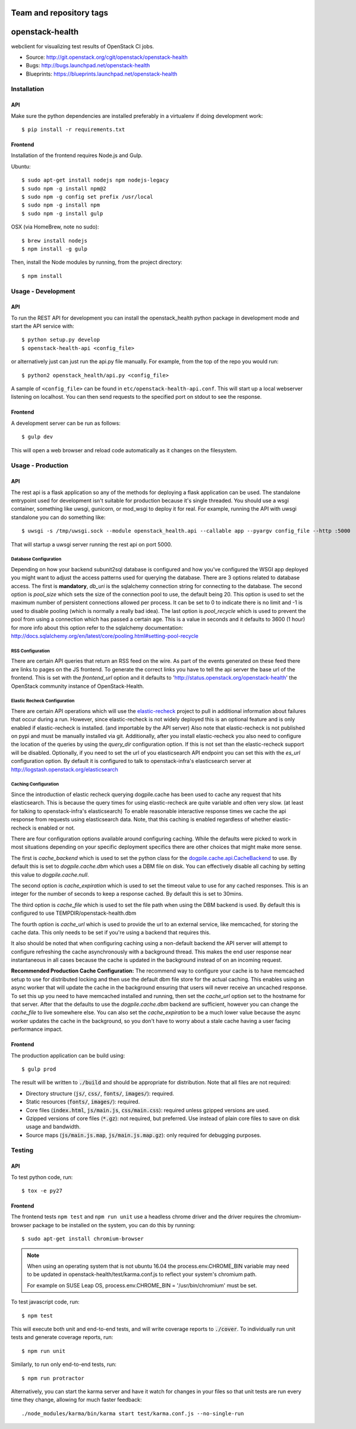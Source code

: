 ========================
Team and repository tags
========================

.. image:: http://governance.openstack.org/badges/openstack-health.svg
    :target: http://governance.openstack.org/reference/tags/index.html

.. Change things from this point on

================
openstack-health
================
webclient for visualizing test results of OpenStack CI jobs.

- Source: http://git.openstack.org/cgit/openstack/openstack-health
- Bugs: http://bugs.launchpad.net/openstack-health
- Blueprints: https://blueprints.launchpad.net/openstack-health

Installation
============

API
---
Make sure the python dependencies are installed preferably in a virtualenv
if doing development work::

    $ pip install -r requirements.txt

Frontend
--------
Installation of the frontend requires Node.js and Gulp.

Ubuntu::

    $ sudo apt-get install nodejs npm nodejs-legacy
    $ sudo npm -g install npm@2
    $ sudo npm -g config set prefix /usr/local
    $ sudo npm -g install npm
    $ sudo npm -g install gulp

OSX (via HomeBrew, note no sudo)::

    $ brew install nodejs
    $ npm install -g gulp


Then, install the Node modules by running, from the project directory::

    $ npm install

Usage - Development
===================

API
---
To run the REST API for development you can install the openstack_health python
package in development mode and start the API service with::

    $ python setup.py develop
    $ openstack-health-api <config_file>

or alternatively just can just run the api.py file manually. For example,
from the top of the repo you would run::

    $ python2 openstack_health/api.py <config_file>

A sample of ``<config_file>`` can be found in
``etc/openstack-health-api.conf``. This will start up a local webserver
listening on localhost. You can then send requests to the specified port on
stdout to see the response.


Frontend
--------
A development server can be run as follows::

    $ gulp dev

This will open a web browser and reload code automatically as it changes on the
filesystem.

Usage - Production
==================

API
---
The rest api is a flask application so any of the methods for deploying a
flask application can be used. The standalone entrypoint used for development
isn't suitable for production because it's single threaded. You should use
a wsgi container, something like uwsgi, gunicorn, or mod_wsgi to deploy it
for real. For example, running the API with uwsgi standalone you can do
something like::

    $ uwsgi -s /tmp/uwsgi.sock --module openstack_health.api --callable app --pyargv config_file --http :5000

That will startup a uwsgi server running the rest api on port 5000.

Database Configuration
^^^^^^^^^^^^^^^^^^^^^^
Depending on how your backend subunit2sql database is configured and how you've
configured the WSGI app deployed you might want to adjust the access patterns
used for querying the database. There are 3 options related to database access.
The first is **mandatory**, `db_uri` is the sqlalchemy connection string for
connecting to the database. The second option is `pool_size` which sets the size
of the connection pool to use, the default being 20. This option is used to set
the maximum number of persistent connections allowed per process. It can be set
to 0 to indicate there is no limit and -1 is used to disable pooling (which is
normally a really bad idea). The last option is `pool_recycle` which is used to
prevent the pool from using a connection which has passed a certain age. This is
a value in seconds and it defaults to 3600 (1 hour) for more info about this
option refer to the sqlalchemy documentation:
`http://docs.sqlalchemy.org/en/latest/core/pooling.html#setting-pool-recycle <http://docs.sqlalchemy.org/en/latest/core/pooling.html#setting-pool-recycle>`_

RSS Configuration
^^^^^^^^^^^^^^^^^
There are certain API queries that return an RSS feed on the wire. As part of
the events generated on these feed there are links to pages on the JS frontend.
To generate the correct links you have to tell the api server the base url of
the frontend. This is set with the `frontend_url` option and it defaults to
'http://status.openstack.org/openstack-health' the OpenStack community instance
of OpenStack-Health.


Elastic Recheck Configuration
^^^^^^^^^^^^^^^^^^^^^^^^^^^^^
There are certain API operations which will use the `elastic-recheck`_ project
to pull in additional information about failures that occur during a run.
However, since elastic-recheck is not widely deployed this is an optional
feature and is only enabled if elastic-recheck is installed. (and importable
by the API server) Also note that elastic-recheck is not published on pypi and
must be manually installed via git. Additionally, after you install
elastic-recheck you also need to configure the location of the queries by
using the `query_dir` configuration option. If this is not set than the
elastic-recheck support will be disabled. Optionally, if you need to set
the url of you elasticsearch API endpoint you can set this with the `es_url`
configuration option. By default it is configured to talk to openstack-infra's
elasticsearch server at http://logstash.openstack.org/elasticsearch


.. _elastic-recheck: http://git.openstack.org/cgit/openstack-infra/elastic-recheck/


Caching Configuration
^^^^^^^^^^^^^^^^^^^^^
Since the introduction of elastic recheck querying dogpile.cache has been
used to cache any request that hits elasticsearch. This is because the
query times for using elastic-recheck are quite variable and often very slow.
(at least for talking to openstack-infra's elasticsearch) To enable reasonable
interactive response times we cache the api response from requests using
elasticsearch data. Note, that this caching is enabled regardless of whether
elastic-recheck is enabled or not.

There are four configuration options available around configuring caching.
While the defaults were picked to work in most situations depending on your
specific deployment specifics there are other choices that might make more
sense.

The first is `cache_backend` which is used to set the python class for the
`dogpile.cache.api.CacheBackend`_ to use. By default this is set to
`dogpile.cache.dbm` which uses a DBM file on disk. You can effectively disable
all caching by setting this value to `dogpile.cache.null`.

.. _dogpile.cache.api.CacheBackend: http://dogpilecache.readthedocs.io/en/latest/api.html#dogpile.cache.api.CacheBackend

The second option is `cache_expiration` which is used to set the timeout value
to use for any cached responses. This is an integer for the number of seconds
to keep a response cached. By default this is set to 30mins.

The third option is `cache_file` which is used to set the file path when using
the DBM backend is used. By default this is configured to use
TEMPDIR/openstack-health.dbm

The fourth option is `cache_url` which is used to provide the url to an external
service, like memcached, for storing the cache data. This only needs to be set
if you're using a backend that requires this.

It also should be noted that when configuring caching using a non-default
backend the API server will attempt to configure refreshing the cache
asynchronously with a background thread. This makes the end user response near
instantaneous in all cases because the cache is updated in the background
instead of on an incoming request.

**Recommended Production Cache Configuration:**
The recommend way to configure your cache is to have memcached setup to use for
distributed locking and then use the default dbm file store for the actual
caching. This enables using an async worker that will update the cache in the
background ensuring that users will never receive an uncached response. To set
this up you need to have memcached installed and running, then set the
*cache_url* option set to the hostname for that server. After that the defaults
to use the *dogpile.cache.dbm* backend are sufficient, however you can change
the *cache_file* to live somewhere else. You can also set the *cache_expiration*
to be a much lower value because the async worker updates the cache in the
background, so you don't have to worry about a stale cache having a user facing
performance impact.


Frontend
--------
The production application can be build using::

    $ gulp prod

The result will be written to :code:`./build` and should be appropriate for
distribution. Note that all files are not required:

- Directory structure (:code:`js/`, :code:`css/`, :code:`fonts/`,
  :code:`images/`): required.
- Static resources (:code:`fonts/`, :code:`images/`): required.
- Core files (:code:`index.html`, :code:`js/main.js`, :code:`css/main.css`):
  required unless gzipped versions are used.
- Gzipped versions of core files (:code:`*.gz`): not required, but preferred.
  Use instead of plain core files to save on disk usage and bandwidth.
- Source maps (:code:`js/main.js.map`, :code:`js/main.js.map.gz`): only required
  for debugging purposes.

Testing
=======

API
---

To test python code, run::

    $ tox -e py27

Frontend
--------

The frontend tests ``npm test`` and ``npm run unit`` use a headless chrome
driver and the driver requires the chromium-browser package to be installed on
the system, you can do this by running::

    $ sudo apt-get install chromium-browser

.. note::
    When using an operating system that is not ubuntu 16.04 the
    process.env.CHROME_BIN variable may need to be updated in
    openstack-health/test/karma.conf.js to reflect your system's chromium
    path.

    For example on SUSE Leap OS, process.env.CHROME_BIN = '/usr/bin/chromium'
    must be set.

To test javascript code, run::

    $ npm test

This will execute both unit and end-to-end tests, and will write coverage
reports to :code:`./cover`. To individually run unit tests and generate coverage
reports, run::

    $ npm run unit

Similarly, to run only end-to-end tests, run::

    $ npm run protractor

Alternatively, you can start the karma server and have it watch for changes in
your files so that unit tests are run every time they change, allowing for much
faster feedback::

    ./node_modules/karma/bin/karma start test/karma.conf.js --no-single-run
